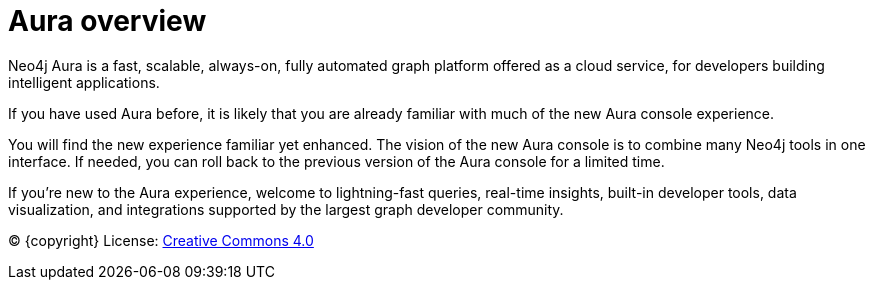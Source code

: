[[aura]]
= Aura overview
:description: Introduce the new Aura console experience.

Neo4j Aura is a fast, scalable, always-on, fully automated graph platform offered as a cloud service, for developers building intelligent applications.

If you have used Aura before, it is likely that you are already familiar with much of the new Aura console experience. 

You will find the new experience familiar yet enhanced. 
The vision of the new Aura console is to combine many Neo4j tools in one interface.
If needed, you can roll back to the previous version of the Aura console for a limited time.

If you're new to the Aura experience, welcome to lightning-fast queries, real-time insights, built-in developer tools, data visualization, and integrations supported by the largest graph developer community.

(C) {copyright}
License: link:{common-license-page-uri}[Creative Commons 4.0]

